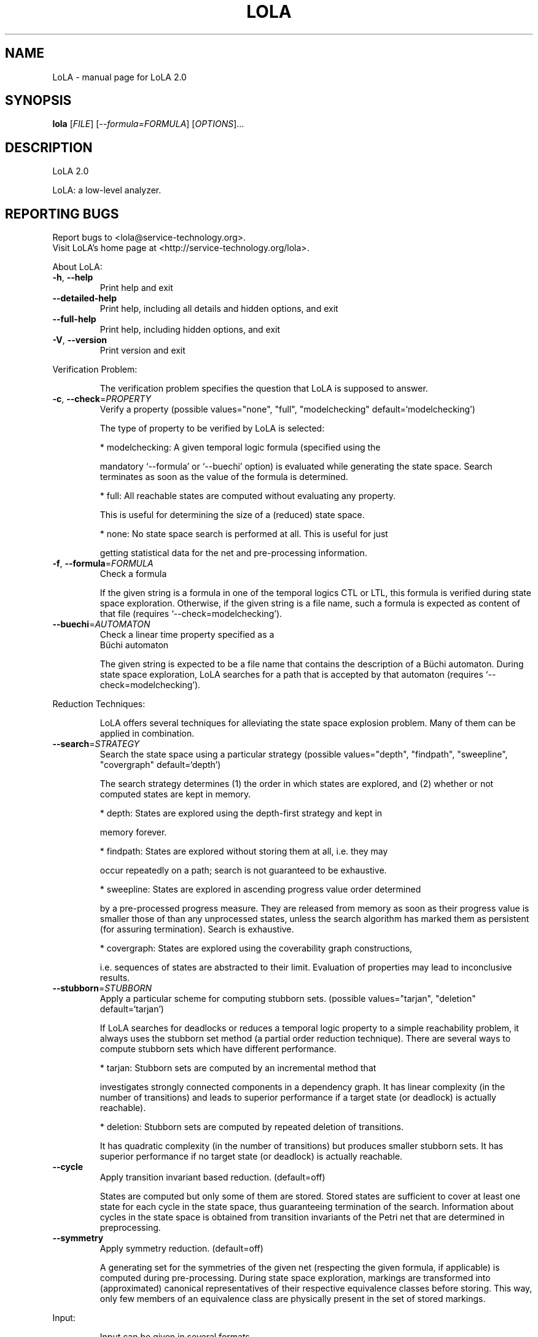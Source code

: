.\" DO NOT MODIFY THIS FILE!  It was generated by help2man 1.45.1.
.TH LOLA "1" "Juni 2014" "LoLA 2.0" "User Commands"
.SH NAME
LoLA \- manual page for LoLA 2.0
.SH SYNOPSIS
.B lola
[\fI\,FILE\/\fR] [\fI\,--formula=FORMULA\/\fR] [\fI\,OPTIONS\/\fR]...
.SH DESCRIPTION
LoLA 2.0
.PP
LoLA: a low\-level analyzer.
.SH "REPORTING BUGS"
Report bugs to <lola@service\-technology.org>.
.br
Visit LoLA's home page at <http://service\-technology.org/lola>.
.PP
.br
About LoLA:
.TP
\fB\-h\fR, \fB\-\-help\fR
.br
Print help and exit
.TP
\fB\-\-detailed\-help\fR
.br
Print help, including all details and hidden
options, and exit
.TP
\fB\-\-full\-help\fR
.br
Print help, including hidden options, and exit
.TP
\fB\-V\fR, \fB\-\-version\fR
.br
Print version and exit
.PP
.br
Verification Problem:
.IP
.br
The verification problem specifies the question that LoLA is supposed to
answer.
.TP
\fB\-c\fR, \fB\-\-check\fR=\fI\,PROPERTY\/\fR
.br
Verify a property  (possible values="none",
"full", "modelchecking"
default=`modelchecking')
.IP
.br
The type of property to be verified by LoLA is selected:
.IP
* modelchecking: A given temporal logic formula (specified using the
.IP
mandatory `\-\-formula' or `\-\-buechi' option) is evaluated while generating
the state space. Search terminates as soon as the value of the formula is
determined.
.IP
* full: All reachable states are computed without evaluating any property.
.IP
.br
This is useful for determining the size of a (reduced) state space.
.IP
* none: No state space search is performed at all. This is useful for just
.IP
getting statistical data for the net and pre\-processing information.
.TP
\fB\-f\fR, \fB\-\-formula\fR=\fI\,FORMULA\/\fR
.br
Check a formula
.IP
.br
If the given string is a formula in one of the temporal logics CTL or LTL,
this formula is verified during state space exploration. Otherwise, if the
given string is a file name, such a formula is expected as content of that
file (requires `\-\-check=modelchecking').
.TP
\fB\-\-buechi\fR=\fI\,AUTOMATON\/\fR
.br
Check a linear time property specified as a
.br
Büchi automaton
.IP
.br
The given string is expected to be a file name that contains the description
of a Büchi automaton. During state space exploration, LoLA searches for a
path that is accepted by that automaton (requires `\-\-check=modelchecking').
.PP
.br
Reduction Techniques:
.IP
.br
LoLA offers several techniques for alleviating the state space explosion
problem. Many of them can be applied in combination.
.TP
\fB\-\-search\fR=\fI\,STRATEGY\/\fR
.br
Search the state space using a particular
strategy  (possible values="depth",
"findpath", "sweepline", "covergraph"
default=`depth')
.IP
.br
The search strategy determines (1) the order in which states are explored,
and (2) whether or not computed states are kept in memory.
.IP
* depth: States are explored using the depth\-first strategy and kept in
.IP
memory forever.
.IP
* findpath: States are explored without storing them at all, i.e. they may
.IP
occur repeatedly on a path; search is not guaranteed to be exhaustive.
.IP
* sweepline: States are explored in ascending progress value order determined
.IP
by a pre\-processed progress measure. They are released from memory as soon
as their progress value is smaller those of than any unprocessed states,
unless the search algorithm has marked them as persistent (for assuring
termination). Search is exhaustive.
.IP
* covergraph: States are explored using the coverability graph constructions,
.IP
i.e. sequences of states are abstracted to their limit. Evaluation of
properties may lead to inconclusive results.
.TP
\fB\-\-stubborn\fR=\fI\,STUBBORN\/\fR
.br
Apply a particular scheme for computing
stubborn sets.  (possible values="tarjan",
"deletion" default=`tarjan')
.IP
.br
If LoLA searches for deadlocks or reduces a temporal logic property to a
simple reachability problem, it always uses the stubborn set method (a
partial order reduction technique). There are several ways to compute
stubborn sets which have different performance.
.IP
* tarjan: Stubborn sets are computed by an incremental method that
.IP
investigates strongly connected components in a dependency graph. It has
linear complexity (in the number of transitions) and leads to superior
performance if a target state (or deadlock) is actually reachable).
.IP
* deletion: Stubborn sets are computed by repeated deletion of transitions.
.IP
.br
It has quadratic complexity (in the number of transitions) but produces
smaller stubborn sets. It has superior performance if no target state (or
deadlock) is actually reachable.
.TP
\fB\-\-cycle\fR
.br
Apply transition invariant based reduction.
(default=off)
.IP
.br
States are computed but only some of them are stored. Stored states are
sufficient to cover at least one state for each cycle in the state space,
thus guaranteeing termination of the search. Information about cycles in the
state space is obtained from transition invariants of the Petri net that are
determined in preprocessing.
.TP
\fB\-\-symmetry\fR
.br
Apply symmetry reduction.  (default=off)
.IP
.br
A generating set for the symmetries of the given net (respecting the given
formula, if applicable) is computed during pre\-processing. During state space
exploration, markings are transformed into (approximated) canonical
representatives of their respective equivalence classes before storing. This
way, only few members of an equivalence class are physically present in the
set of stored markings.
.PP
.br
Input:
.IP
.br
Input can be given in several formats.
.TP
\fB\-\-compressed\fR
.br
Read a compressed file  (default=off)
.IP
.br
In compressed format, net elements are reduced to indices, thus making it
easier to transform an input file into internal data structures. This is
useful for repeated use of the same net, but not at all readable for humans.
.PP
.br
Output:
.IP
.br
Apart from the answer to the verification problem, LoLA can output other
useful information. This information can help in understanding the result
produced by LoLA.
.TP
\fB\-s\fR, \fB\-\-state\fR[=\fI\,FILE\/\fR]
.br
Print witness state  (default=`\-')
.IP
.br
If the verification problem asks for the reachability of a state, and such a
state is indeed reachable, this option forces LoLA to write such a state to
the specified file, or to the standard output stream (\-).
.TP
\fB\-p\fR, \fB\-\-path\fR[=\fI\,FILE\/\fR]
.br
Print witness path  (default=`\-')
.IP
.br
If the verification problem asks for the existence of a path (e.g. to a given
state, or accepted by a Büchi automaton), this option forces LoLA to write
such a path to the specified file, or to the standard output stream (\-).
.TP
\fB\-\-pathshape\fR[=\fI\,SHAPE\/\fR]
.br
Select the shape of the witness path  (possible
values="linear", "run", "fullrun",
"eventstructure" default=`linear')
.IP
.br
If a path is written using the `\-\-path' option, several formats are available
to control the way in which concurrency is expressed, and how much redundant
information is provided.
.IP
* linear: Print all transitions in path in sequential order, i.e. no
.IP
concurrency information is given.
.IP
* fullrun: The path is expressed as a partially ordered run (an unrolling of
.IP
the net) consisting of conditions (places) and events (transitions).
.IP
* run: Same as fullrun, but obvious places and transitions (e.g. plain
.IP
sequences) are suppressed.
.IP
* eventstructure: Same as run, bit places are not reported.
.TP
\fB\-\-writeCompressed\fR[=\fI\,PREFIX\/\fR]
.br
Write a compressed file
.IP
(default=`compressedOutput')
.IP
.br
The net structure is written using indices instead of identifiers. Thus,
subsequent reading is more efficient.
.PP
.br
Logging:
.IP
.br
During search, LoLA generates tons of messages concerning results of
preprocessing, progress information during search, or statistical data.
.TP
\fB\-q\fR, \fB\-\-quiet\fR
.br
Suppress messages.  (default=off)
.IP
.br
In quiet mode, nothing is reported (except of error messages). This option is
in particular useful in combination with the JSON output.
.TP
\fB\-r\fR, \fB\-\-reporter\fR=\fI\,REPORTER\/\fR
.br
Select a reporting procedure.  (possible
values="stream", "socket", "silent"
default=`stream')
.IP
.br
LoLA has different ways to emit log messages.
.IP
* stream: Messages are sent to the standard error stream (stderr) of the
.IP
process that runs LoLA.
.IP
* socket: Messages are sent to a remote process (`listener') via socket
.IP
communication.
.IP
* silent: All messages are suppressed.
.TP
\fB\-j\fR, \fB\-\-json\fR[=\fI\,FILE\/\fR]
.br
Output structured data in JSON format.
(default=`\-')
.IP
.br
Creates structured output in JSON format (JavaScript Object Notation). This
format is designed to be easily consumable by other programs. The used keys
are described in LoLA's manual. The output is written into the specified
file, or by default to the standard output stream (\-).
.TP
\fB\-\-jsoninclude\fR=\fI\,DATA\/\fR
.br
Control which data should be included in the
.br
JSON output.  (possible values="path",
"state")
.IP
.br
This option controls whether additional aspects should be included in the
.br
JSON output.
.TP
\fB\-\-nolog\fR
.br
Do not send logging information  (default=off)
.IP
.br
LoLA sends statistical data to a logging server. This function switches off
logging.
.TP
\fB\-\-outputport\fR=\fI\,PORT\/\fR
.br
Define output port number  (default=`5555')
.IP
.br
This option specifies a port number for outgoing messages. This port is used
to communicate with a listener process which displays LoLA's reports.
.TP
\fB\-\-inputport\fR=\fI\,PORT\/\fR
.br
Define input port number  (default=`5556')
.IP
.br
This option specifies a port number for incoming messages. This port is used
to remotely terminate LoLA in case the option `\-\-remoteTermination' is used.
.TP
\fB\-\-address\fR=\fI\,HOSTNAME\/\fR
.br
Define hostname or IP for reports
(default=`localhost')
.IP
.br
The hostname or IP address of a listener process to which LoLA will send
reports to.
.TP
\fB\-\-remoteTermination\fR[=\fI\,SECRET\/\fR]
.br
Allow remote termination  (default=`goodbye')
.IP
.br
This option installs a termination handler that allows to remotely terminate
.br
LoLA by sending a specified SECRET to the input port.
.SS "Debugging:"
.TP
\fB\-\-printNet\fR
.br
Print the net  (default=off)
.TP
\fB\-\-stats\fR
.br
Print memory statistics  (default=off)
.TP
\fB\-\-tscc\fR
.br
Use TSCC exploration  (default=off)
.PP
.br
Limits:
.IP
.br
To avoid negative effects of physically exceeding the resources of the
machine that runs LoLA, artificial limits can be set that force LoLA to
terminate when exceeded.
.TP
\fB\-\-timelimit\fR=\fI\,SECONDS\/\fR
.br
Abort LoLA after the given time has passed
.IP
.br
LoLA is aborted when the given number of seconds have passed.
.TP
\fB\-\-symmtimelimit\fR=\fI\,SECONDS\/\fR
.br
Abort symmetry computation after the given time
has passed
.IP
.br
When the given time limit is exceeded, LoLA stops exploration of symmetries
and continues with those generators that have been found so far.
.TP
\fB\-\-markinglimit\fR=\fI\,MARKINGS\/\fR
.br
Abort LoLA after the given number of markings
have been explored
.IP
.br
LoLA is aborted as soon as it reports a number of explored markings that is
larger than the specified number.
.PP
.br
Advanced:
.IP
.br
A lot of other aspects of LoLA can be controlled with command line
parameters. A complete list can be shown with `\-\-detailed\-help'.
.TP
\fB\-\-store\fR=\fI\,STORE\/\fR
.br
Manage visited states using the specified data
structure  (possible values="comp",
"prefix", "stl", "bloom"
default=`prefix')
.IP
.br
LoLA supports several structures for managing the stored states:
.IP
* comp: for internal (debugging) use only
* prefix: Store states as a prefix tree
* stl: Store states using the set class in the C++ standard template library
.IP
(STL).
.IP
* bloom: do not store states, but record hash values of visited states. When
.IP
hash collisions occur, search is not exhaustive. The probability of hash
collisions can be reduced by increasing the number of concurrently used
hash functions.
.TP
\fB\-\-encoder\fR=\fI\,ENCODER\/\fR
.br
Code visited states using the specified coding
scheme  (possible values="bit", "copy",
"simplecompressed", "fullcopy"
default=`bit')
.IP
.br
LoLA supports several strategies for transforming a marking into a sequence
of bits to be finally stored. Some schemes represent only significant places.
.br
The marking of insignificant places is fully determined by the significant
ones via place invariants of the Petri net. Information about significance of
places is computed in pre\-processing.
.IP
* bit: Marking of significant places is packed such that each place gets only
.IP
as many bits as necessary according to its capacity.
.IP
* copy: Marking of significant places is transformed using one word per
.IP
place.
.IP
* simplecompressed: Marking of significant places is encoded using a variable
.IP
length coding scheme that assigns small codes to low marking values and
large codes to bigger marking values.
.IP
* fullcopy: Marking of all places is transformed using one word per place.
.TP
\fB\-\-bucketing\fR[=\fI\,BUCKETS\/\fR]
.br
Activate bucketing, if the selected store
supports it.  (default=`16')
.IP
.br
The argument is valid for the sweep\-line method only, should be a power of 2,
and determines the number of buckets per progress value.
.TP
\fB\-\-hashfunctions\fR=\fI\,SHORT\/\fR
.br
Activate the specified number of hash functions
for the Bloom filter  (default=`2')
.IP
.br
Using the `\-\-store=bloom' option, only the hash values of visited states are
recorded. This option controls, for how many (stochastically independent)
hash functions, the hash value is recorded. Increased number reduces the
probability of hash collisions thus getting search closer to exhaustion of
the state space.
.TP
\fB\-\-ltlmode\fR=\fI\,LTLMODE\/\fR
.br
Select LTL\-state storage mode  (possible
values="tree", "flat" default=`tree')
.TP
\fB\-\-sweepfronts\fR=\fI\,FRONTS\/\fR
.br
Number of fronts that may run simultaneously in
the SweepLine method.  (default=`1')
.IP
.br
In addition, a higher number of threads can be selected to sweep through
states inside any single front concurrently.
.TP
\fB\-\-sweeplinedelay\fR=\fI\,PERCENTAGE\/\fR
.br
Parameter for the SweepLine search strategy
.IP
(default=`100')
.IP
.br
Percentage of transitions with negative progress values for which
non\-persistent states are remembered.
.TP
\fB\-\-sweeplinespread\fR=\fI\,MULTIPLIER\/\fR
.br
Allow spreading of progress values over a
.TP
larger range.
(default=`1')
.TP
\fB\-\-cycleheuristic\fR=\fI\,K\/\fR
.br
Heuristical parameter for transition invariant
based analysis.  (default=`\-1')
.TP
\fB\-\-retrylimit\fR=\fI\,RETRIES\/\fR
.br
Set number of retries (0 for infinite retries;
relevant only for `\-\-search=findpath')
(default=`0')
.IP
.br
Using `\-\-search=findpath', randomly selected transitions are fired without
storing states. Occasionally, search resumes at the initial marking (see
`\-\-depthlimit'). After RETRIES resets to the initial marking, LoLA terminates
and assumes that the target state is not reachable (which is not necessarily
the correct result as search is not exhaustive).
.TP
\fB\-\-depthlimit\fR=\fI\,DEPTH\/\fR
.br
Set number of transitions to fire before search
is aborted or retried (relevant for
`\-\-search=findpath').  (default=`1000000')
.IP
.br
Using `\-\-search=findpath', randomly selected transitions are fired without
storing states. When DEPTH is reached, search resumes at the initial marking
thus exploring another path.
.TP
\fB\-\-threads\fR=\fI\,THREADS\/\fR
.br
Set number of threads to be used for
parallelization  (default=`1')
.IP
.br
If the machine running LoLA has several cores, LoLA can parallelize the
access to the stored markings to the given number of threads.
.PP
.br
LoLA: a low\-level analyzer.
.PP
.br
Report bugs to <lola@service\-technology.org>.
.br
Visit LoLA's home page at <http://service\-technology.org/lola>.
.SH "SEE ALSO"
The full documentation for
.B LoLA
is maintained as a Texinfo manual.  If the
.B info
and
.B LoLA
programs are properly installed at your site, the command
.IP
.B info LoLA
.PP
should give you access to the complete manual.
